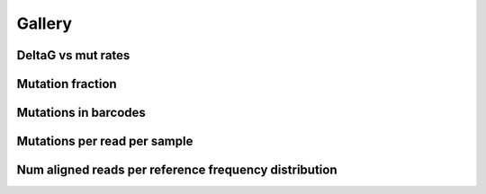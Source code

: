 
Gallery
=========


DeltaG vs mut rates
-------------------
                
.. raw:: html
    :file: plots_figs/deltaG_vs_mut_rates.html
    
.. dropdown:: :fa:`eye,mr-1` **DOCSTRING**: deltaG_vs_mut_rates

    .. autofunction:: dreem.draw.study.Study.deltaG_vs_mut_rates
    

    

Mutation fraction
-----------------
                
.. raw:: html
    :file: plots_figs/mutation_fraction.html
    
.. dropdown:: :fa:`eye,mr-1` **DOCSTRING**: mutation_fraction

    .. autofunction:: dreem.draw.study.Study.mutation_fraction
    

    

Mutations in barcodes
---------------------
                
.. raw:: html
    :file: plots_figs/mutations_in_barcodes.html
    
.. dropdown:: :fa:`eye,mr-1` **DOCSTRING**: mutations_in_barcodes

    .. autofunction:: dreem.draw.study.Study.mutations_in_barcodes
    

    

Mutations per read per sample
-----------------------------
                
.. raw:: html
    :file: plots_figs/mutations_per_read_per_sample.html
    
.. dropdown:: :fa:`eye,mr-1` **DOCSTRING**: mutations_per_read_per_sample

    .. autofunction:: dreem.draw.study.Study.mutations_per_read_per_sample
    

    

Num aligned reads per reference frequency distribution
------------------------------------------------------
                
.. raw:: html
    :file: plots_figs/num_aligned_reads_per_reference_frequency_distribution.html
    
.. dropdown:: :fa:`eye,mr-1` **DOCSTRING**: num_aligned_reads_per_reference_frequency_distribution

    .. autofunction:: dreem.draw.study.Study.num_aligned_reads_per_reference_frequency_distribution
    

    